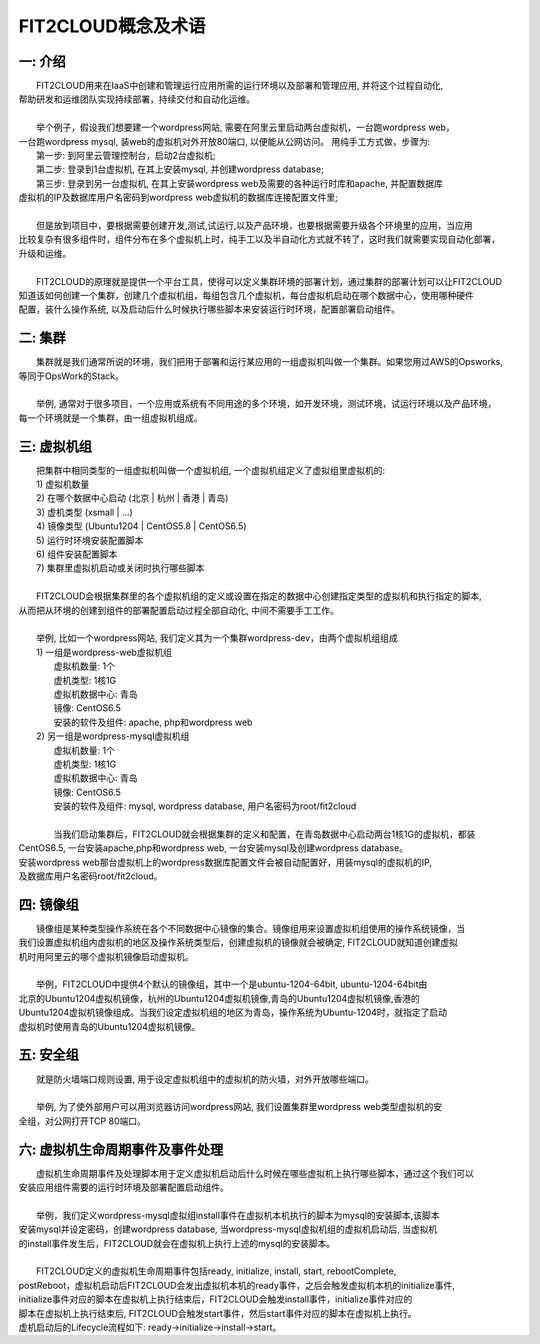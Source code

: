 FIT2CLOUD概念及术语
=====================================

**一: 介绍**
-----------------------------------

|    FIT2CLOUD用来在IaaS中创建和管理运行应用所需的运行环境以及部署和管理应用, 并将这个过程自动化,
| 帮助研发和运维团队实现持续部署，持续交付和自动化运维。
|
|    举个例子，假设我们想要建一个wordpress网站, 需要在阿里云里启动两台虚拟机，一台跑wordpress web，
| 一台跑wordpress mysql, 装web的虚拟机对外开放80端口, 以便能从公网访问。 用纯手工方式做，步骤为:
|    第一步: 到阿里云管理控制台，启动2台虚拟机;
|    第二步: 登录到1台虚拟机, 在其上安装mysql, 并创建wordpress database;
|    第三步: 登录到另一台虚拟机, 在其上安装wordpress web及需要的各种运行时库和apache, 并配置数据库
| 虚拟机的IP及数据库用户名密码到wordpress web虚拟机的数据库连接配置文件里;
|
|    但是放到项目中，要根据需要创建开发,测试,试运行,以及产品环境，也要根据需要升级各个环境里的应用，当应用
| 比较复杂有很多组件时，组件分布在多个虚拟机上时，纯手工以及半自动化方式就不转了，这时我们就需要实现自动化部署，
| 升级和运维。
|
|    FIT2CLOUD的原理就是提供一个平台工具，使得可以定义集群环境的部署计划，通过集群的部署计划可以让FIT2CLOUD
| 知道该如何创建一个集群，创建几个虚拟机组，每组包含几个虚拟机，每台虚拟机启动在哪个数据中心，使用哪种硬件
| 配置，装什么操作系统, 以及启动后什么时候执行哪些脚本来安装运行时环境，配置部署启动组件。

**二: 集群**
-----------------------------------

|    集群就是我们通常所说的环境，我们把用于部署和运行某应用的一组虚拟机叫做一个集群。如果您用过AWS的Opsworks, 
| 等同于OpsWork的Stack。
|
|    举例, 通常对于很多项目，一个应用或系统有不同用途的多个环境，如开发环境，测试环境，试运行环境以及产品环境，
| 每一个环境就是一个集群，由一组虚拟机组成。

**三: 虚拟机组**
-----------------------------------

|    把集群中相同类型的一组虚拟机叫做一个虚拟机组, 一个虚拟机组定义了虚拟组里虚拟机的:
|    1) 虚拟机数量
|    2) 在哪个数据中心启动 (北京 | 杭州 | 香港 | 青岛)
|    3) 虚机类型         (xsmall | ...)
|    4) 镜像类型 (Ubuntu1204 | CentOS5.8 | CentOS6.5)
|    5) 运行时环境安装配置脚本
|    6) 组件安装配置脚本
|    7) 集群里虚拟机启动或关闭时执行哪些脚本
|
|    FIT2CLOUD会根据集群里的各个虚拟机组的定义或设置在指定的数据中心创建指定类型的虚拟机和执行指定的脚本,
| 从而把从环境的创建到组件的部署配置启动过程全部自动化, 中间不需要手工工作。  
|
|  举例, 比如一个wordpress网站, 我们定义其为一个集群wordpress-dev，由两个虚拟机组组成
|  1) 一组是wordpress-web虚拟机组
|       虚拟机数量: 1个
|       虚机类型: 1核1G
|       虚拟机数据中心: 青岛
|       镜像: CentOS6.5
|       安装的软件及组件: apache, php和wordpress web
|  2) 另一组是wordpress-mysql虚拟机组
|   虚拟机数量: 1个
|   虚机类型: 1核1G
|   虚拟机数据中心: 青岛
|   镜像: CentOS6.5
|   安装的软件及组件: mysql, wordpress database, 用户名密码为root/fit2cloud
|
|   当我们启动集群后，FIT2CLOUD就会根据集群的定义和配置，在青岛数据中心启动两台1核1G的虚拟机，都装
| CentOS6.5, 一台安装apache,php和wordpress web, 一台安装mysql及创建wordpress database。
| 安装wordpress web那台虚拟机上的wordpress数据库配置文件会被自动配置好，用装mysql的虚拟机的IP,
| 及数据库用户名密码root/fit2cloud。

**四: 镜像组**
-----------------------------------

|    镜像组是某种类型操作系统在各个不同数据中心镜像的集合。镜像组用来设置虚拟机组使用的操作系统镜像，当
| 我们设置虚拟机组内虚拟机的地区及操作系统类型后，创建虚拟机的镜像就会被确定, FIT2CLOUD就知道创建虚拟
| 机时用阿里云的哪个虚拟机镜像启动虚拟机。
|
|    举例，FIT2CLOUD中提供4个默认的镜像组，其中一个是ubuntu-1204-64bit, ubuntu-1204-64bit由
| 北京的Ubuntu1204虚拟机镜像，杭州的Ubuntu1204虚拟机镜像,青岛的Ubuntu1204虚拟机镜像,香港的
| Ubuntu1204虚拟机镜像组成。当我们设定虚拟机组的地区为青岛，操作系统为Ubuntu-1204时，就指定了启动
| 虚拟机时使用青岛的Ubuntu1204虚拟机镜像。

**五: 安全组**
-----------------------------------

|   就是防火墙端口规则设置, 用于设定虚拟机组中的虚拟机的防火墙，对外开放哪些端口。 
|
|   举例, 为了使外部用户可以用浏览器访问wordpress网站, 我们设置集群里wordpress web类型虚拟机的安
| 全组，对公网打开TCP 80端口。 

**六: 虚拟机生命周期事件及事件处理**
----------------------------------------------------------------------

|   虚拟机生命周期事件及处理脚本用于定义虚拟机启动后什么时候在哪些虚拟机上执行哪些脚本，通过这个我们可以
| 安装应用组件需要的运行时环境及部署配置启动组件。
|
|   举例，我们定义wordpress-mysql虚拟组install事件在虚拟机本机执行的脚本为mysql的安装脚本,该脚本
| 安装mysql并设定密码，创建wordpress database, 当wordpress-mysql虚拟机组的虚拟机启动后, 当虚拟机
| 的install事件发生后，FIT2CLOUD就会在虚拟机上执行上述的mysql的安装脚本。
|
|   FIT2CLOUD定义的虚拟机生命周期事件包括ready, initialize, install, start, rebootComplete,
| postReboot，虚拟机启动后FIT2CLOUD会发出虚拟机本机的ready事件，之后会触发虚拟机本机的initialize事件,
| initialize事件对应的脚本在虚拟机上执行结束后，FIT2CLOUD会触发install事件，initialize事件对应的
| 脚本在虚拟机上执行结束后, FIT2CLOUD会触发start事件，然后start事件对应的脚本在虚拟机上执行。
| 虚机启动后的Lifecycle流程如下: ready->initialize->install->start。

